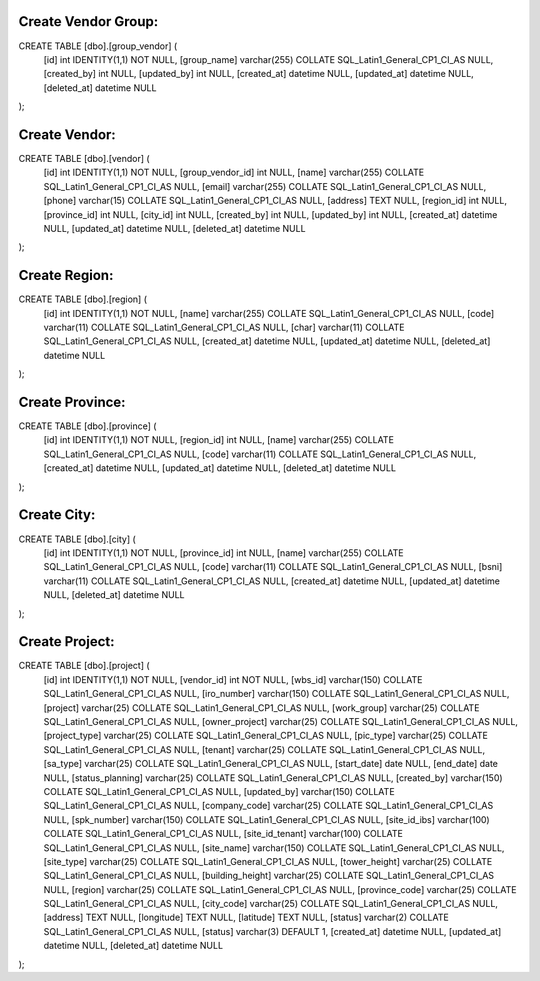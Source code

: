 ###################
Create Vendor Group:
###################
CREATE TABLE [dbo].[group_vendor] (
  [id] int  IDENTITY(1,1) NOT NULL,
  [group_name] varchar(255) COLLATE SQL_Latin1_General_CP1_CI_AS NULL,
  [created_by] int NULL,
  [updated_by] int NULL,
  [created_at] datetime NULL,
  [updated_at] datetime NULL,
  [deleted_at] datetime NULL
);

###################
Create Vendor:
###################
CREATE TABLE [dbo].[vendor] (
  [id] int IDENTITY(1,1) NOT NULL,
  [group_vendor_id] int NULL,
  [name] varchar(255) COLLATE SQL_Latin1_General_CP1_CI_AS NULL,
  [email] varchar(255) COLLATE SQL_Latin1_General_CP1_CI_AS NULL,
  [phone] varchar(15) COLLATE SQL_Latin1_General_CP1_CI_AS NULL,
  [address] TEXT NULL,
  [region_id] int NULL,
  [province_id] int NULL,
  [city_id] int NULL,
  [created_by] int NULL,
  [updated_by] int NULL,
  [created_at] datetime NULL,
  [updated_at] datetime NULL,
  [deleted_at] datetime NULL
);

###################
Create Region:
###################
CREATE TABLE [dbo].[region] (
  [id] int IDENTITY(1,1) NOT NULL,
  [name] varchar(255) COLLATE SQL_Latin1_General_CP1_CI_AS NULL,
  [code] varchar(11) COLLATE SQL_Latin1_General_CP1_CI_AS NULL,
  [char] varchar(11) COLLATE SQL_Latin1_General_CP1_CI_AS NULL,
  [created_at] datetime NULL,
  [updated_at] datetime NULL,
  [deleted_at] datetime NULL
);

###################
Create Province:
###################
CREATE TABLE [dbo].[province] (
  [id] int IDENTITY(1,1) NOT NULL,
  [region_id] int NULL,
  [name] varchar(255) COLLATE SQL_Latin1_General_CP1_CI_AS NULL,
  [code] varchar(11) COLLATE SQL_Latin1_General_CP1_CI_AS NULL,
  [created_at] datetime NULL,
  [updated_at] datetime NULL,
  [deleted_at] datetime NULL
);

###################
Create City:
###################
CREATE TABLE [dbo].[city] (
  [id] int IDENTITY(1,1) NOT NULL,
  [province_id] int NULL,
  [name] varchar(255) COLLATE SQL_Latin1_General_CP1_CI_AS NULL,
  [code] varchar(11) COLLATE SQL_Latin1_General_CP1_CI_AS NULL,
  [bsni] varchar(11) COLLATE SQL_Latin1_General_CP1_CI_AS NULL,
  [created_at] datetime NULL,
  [updated_at] datetime NULL,
  [deleted_at] datetime NULL
);


###################
Create Project:
###################
CREATE TABLE [dbo].[project] (
  [id] int IDENTITY(1,1) NOT NULL,
  [vendor_id] int NOT NULL,
  [wbs_id] varchar(150) COLLATE SQL_Latin1_General_CP1_CI_AS NULL,
  [iro_number] varchar(150) COLLATE SQL_Latin1_General_CP1_CI_AS NULL,
  [project] varchar(25) COLLATE SQL_Latin1_General_CP1_CI_AS NULL,
  [work_group] varchar(25) COLLATE SQL_Latin1_General_CP1_CI_AS NULL,
  [owner_project] varchar(25) COLLATE SQL_Latin1_General_CP1_CI_AS NULL,
  [project_type] varchar(25) COLLATE SQL_Latin1_General_CP1_CI_AS NULL,
  [pic_type] varchar(25) COLLATE SQL_Latin1_General_CP1_CI_AS NULL,
  [tenant] varchar(25) COLLATE SQL_Latin1_General_CP1_CI_AS NULL,
  [sa_type] varchar(25) COLLATE SQL_Latin1_General_CP1_CI_AS NULL,
  [start_date] date NULL,
  [end_date] date NULL,
  [status_planning] varchar(25) COLLATE SQL_Latin1_General_CP1_CI_AS NULL,
  [created_by] varchar(150) COLLATE SQL_Latin1_General_CP1_CI_AS NULL,
  [updated_by] varchar(150) COLLATE SQL_Latin1_General_CP1_CI_AS NULL,
  [company_code] varchar(25) COLLATE SQL_Latin1_General_CP1_CI_AS NULL,
  [spk_number] varchar(150) COLLATE SQL_Latin1_General_CP1_CI_AS NULL,
  [site_id_ibs] varchar(100) COLLATE SQL_Latin1_General_CP1_CI_AS NULL,
  [site_id_tenant] varchar(100) COLLATE SQL_Latin1_General_CP1_CI_AS NULL,
  [site_name] varchar(150) COLLATE SQL_Latin1_General_CP1_CI_AS NULL,
  [site_type] varchar(25) COLLATE SQL_Latin1_General_CP1_CI_AS NULL,
  [tower_height] varchar(25) COLLATE SQL_Latin1_General_CP1_CI_AS NULL,
  [building_height] varchar(25) COLLATE SQL_Latin1_General_CP1_CI_AS NULL,
  [region] varchar(25) COLLATE SQL_Latin1_General_CP1_CI_AS NULL,
  [province_code] varchar(25) COLLATE SQL_Latin1_General_CP1_CI_AS NULL,
  [city_code] varchar(25) COLLATE SQL_Latin1_General_CP1_CI_AS NULL,
  [address] TEXT NULL,
  [longitude] TEXT NULL,
  [latitude] TEXT NULL,
  [status] varchar(2) COLLATE SQL_Latin1_General_CP1_CI_AS NULL,
  [status] varchar(3) DEFAULT 1,
  [created_at] datetime NULL,
  [updated_at] datetime NULL,
  [deleted_at] datetime NULL
);